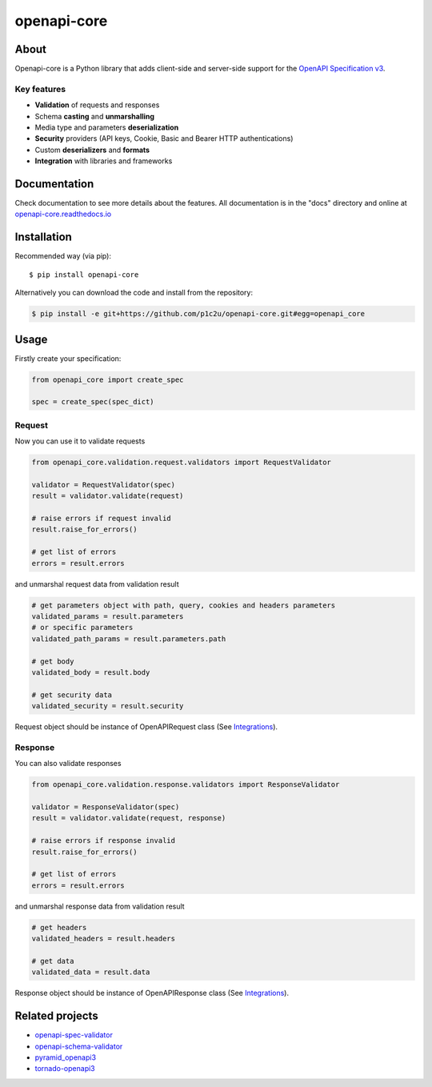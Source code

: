 ************
openapi-core
************

.. image:: https://img.shields.io/pypi/v/openapi-core.svg
     :target: https://pypi.python.org/pypi/openapi-core
.. image:: https://travis-ci.org/p1c2u/openapi-core.svg?branch=master
     :target: https://travis-ci.org/p1c2u/openapi-core
.. image:: https://img.shields.io/codecov/c/github/p1c2u/openapi-core/master.svg?style=flat
     :target: https://codecov.io/github/p1c2u/openapi-core?branch=master
.. image:: https://img.shields.io/pypi/pyversions/openapi-core.svg
     :target: https://pypi.python.org/pypi/openapi-core
.. image:: https://img.shields.io/pypi/format/openapi-core.svg
     :target: https://pypi.python.org/pypi/openapi-core
.. image:: https://img.shields.io/pypi/status/openapi-core.svg
     :target: https://pypi.python.org/pypi/openapi-core

About
#####

Openapi-core is a Python library that adds client-side and server-side support
for the `OpenAPI Specification v3 <https://github.com/OAI/OpenAPI-Specification>`__.

Key features
************

* **Validation** of requests and responses
* Schema **casting** and **unmarshalling**
* Media type and parameters **deserialization**
* **Security** providers (API keys, Cookie, Basic and Bearer HTTP authentications)
* Custom **deserializers** and **formats**
* **Integration** with libraries and frameworks


Documentation
#############

Check documentation to see more details about the features. All documentation is in the "docs" directory and online at `openapi-core.readthedocs.io <https://openapi-core.readthedocs.io>`__


Installation
############

Recommended way (via pip):

::

    $ pip install openapi-core

Alternatively you can download the code and install from the repository:

.. code-block:: bash

   $ pip install -e git+https://github.com/p1c2u/openapi-core.git#egg=openapi_core


Usage
#####

Firstly create your specification:

.. code-block:: python

   from openapi_core import create_spec

   spec = create_spec(spec_dict)

Request
*******

Now you can use it to validate requests

.. code-block:: python

   from openapi_core.validation.request.validators import RequestValidator

   validator = RequestValidator(spec)
   result = validator.validate(request)

   # raise errors if request invalid
   result.raise_for_errors()

   # get list of errors
   errors = result.errors

and unmarshal request data from validation result

.. code-block:: python

   # get parameters object with path, query, cookies and headers parameters
   validated_params = result.parameters
   # or specific parameters
   validated_path_params = result.parameters.path

   # get body
   validated_body = result.body

   # get security data
   validated_security = result.security

Request object should be instance of OpenAPIRequest class (See `Integrations <https://openapi-core.readthedocs.io/en/latest/integrations.html>`__).

Response
********

You can also validate responses

.. code-block:: python

   from openapi_core.validation.response.validators import ResponseValidator

   validator = ResponseValidator(spec)
   result = validator.validate(request, response)

   # raise errors if response invalid
   result.raise_for_errors()

   # get list of errors
   errors = result.errors

and unmarshal response data from validation result

.. code-block:: python

   # get headers
   validated_headers = result.headers

   # get data
   validated_data = result.data

Response object should be instance of OpenAPIResponse class (See `Integrations <https://openapi-core.readthedocs.io/en/latest/integrations.html>`__).

Related projects
################
* `openapi-spec-validator <https://github.com/p1c2u/openapi-spec-validator>`__
* `openapi-schema-validator <https://github.com/p1c2u/openapi-schema-validator>`__
* `pyramid_openapi3 <https://github.com/niteoweb/pyramid_openapi3>`__
* `tornado-openapi3 <https://github.com/correl/tornado-openapi3>`__
